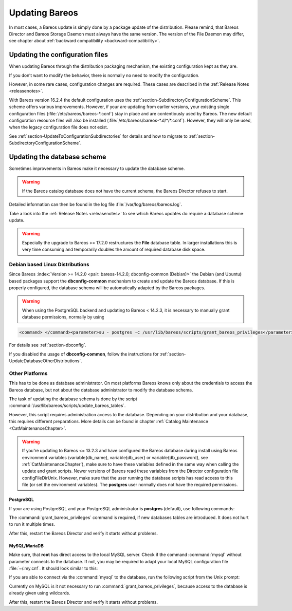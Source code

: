 .. ATTENTION do not edit this file manually.
   It was automatically converted from the corresponding .tex file

.. _bareos-update:

Updating Bareos
===============

In most cases, a Bareos update is simply done by a package update of the distribution. Please remind, that Bareos Director and Bareos Storage Daemon must always have the same version. The version of the File Daemon may differ, see chapter about :ref:`backward compatibility <backward-compatibility>`.

Updating the configuration files
--------------------------------

When updating Bareos through the distribution packaging mechanism, the existing configuration kept as they are.

If you don’t want to modify the behavior, there is normally no need to modify the configuration.

However, in some rare cases, configuration changes are required. These cases are described in the :ref:`Release Notes <releasenotes>`.

With Bareos version 16.2.4 the default configuration uses the :ref:`section-SubdirectoryConfigurationScheme`. This scheme offers various improvements. However, if your are updating from earlier versions, your existing single configuration files (:file:`/etc/bareos/bareos-*.conf`) stay in place and are contentiously used by Bareos. The new default configuration resource files will also be installed (:file:`/etc/bareos/bareos-*.d/*/*.conf`). However,
they will only be used, when the legacy configuration file does not exist.

See :ref:`section-UpdateToConfigurationSubdirectories` for details and how to migrate to :ref:`section-SubdirectoryConfigurationScheme`.

Updating the database scheme
----------------------------

Sometimes improvements in Bareos make it necessary to update the database scheme.



.. warning::
   If the Bareos catalog database does not have the current schema, the Bareos Director refuses to start.

Detailed information can then be found in the log file :file:`/var/log/bareos/bareos.log`.

Take a look into the :ref:`Release Notes <releasenotes>` to see which Bareos updates do require a database scheme update.



.. warning::
   Especially the upgrade to Bareos >= 17.2.0 restructures the **File** database table. In larger installations this is very time consuming and temporarily doubles the amount of required database disk space.

Debian based Linux Distributions
~~~~~~~~~~~~~~~~~~~~~~~~~~~~~~~~

Since Bareos :index:`Version >= 14.2.0 <pair: bareos-14.2.0; dbconfig-common (Debian)>` the Debian (and Ubuntu) based packages support the **dbconfig-common** mechanism to create and update the Bareos database. If this is properly configured, the database schema will be automatically adapted by the Bareos packages.



.. warning::
   When using the PostgreSQL backend and updating to Bareos < 14.2.3, it is necessary to manually grant database permissions, normally by using

.. code-block:: sh

   <command> </command><parameter>su - postgres -c /usr/lib/bareos/scripts/grant_bareos_privileges</parameter>

For details see :ref:`section-dbconfig`.

If you disabled the usage of **dbconfig-common**, follow the instructions for :ref:`section-UpdateDatabaseOtherDistributions`.

.. _section-UpdateDatabaseOtherDistributions:

Other Platforms
~~~~~~~~~~~~~~~

This has to be done as database administrator. On most platforms Bareos knows only about the credentials to access the Bareos database, but not about the database administrator to modify the database schema.

The task of updating the database schema is done by the script :command:`/usr/lib/bareos/scripts/update_bareos_tables`.

However, this script requires administration access to the database. Depending on your distribution and your database, this requires different preparations. More details can be found in chapter :ref:`Catalog Maintenance <CatMaintenanceChapter>`.



.. warning::
   If you're updating to Bareos <= 13.2.3 and have configured the Bareos database during install using Bareos environment variables (\variable{db_name}, \variable{db_user} or \variable{db_password}, see :ref:`CatMaintenanceChapter`), make sure to have these variables defined in the same way when calling the update and grant scripts. Newer versions of Bareos read these variables from the Director configuration file \configFileDirUnix. However, make sure that the user running the database scripts has read access to this file (or set the environment variables). The **postgres** user normally does not have the required permissions.

PostgreSQL
^^^^^^^^^^

If your are using PostgreSQL and your PostgreSQL administrator is **postgres** (default), use following commands:

.. code-block:: sh
   :caption: Update PostgreSQL database schema

   su postgres -c /usr/lib/bareos/scripts/update_bareos_tables
   su postgres -c /usr/lib/bareos/scripts/grant_bareos_privileges

The :command:`grant_bareos_privileges` command is required, if new databases tables are introduced. It does not hurt to run it multiple times.

After this, restart the Bareos Director and verify it starts without problems.

MySQL/MariaDB
^^^^^^^^^^^^^

Make sure, that **root** has direct access to the local MySQL server. Check if the command :command:`mysql` without parameter connects to the database. If not, you may be required to adapt your local MySQL configuration file :file:`~/.my.cnf`. It should look similar to this:

.. code-block:: sh
   :caption: MySQL credentials file .my.cnf

   [client]
   host=localhost
   user=root
   password=<input>YourPasswordForAccessingMysqlAsRoot</input>

If you are able to connect via the :command:`mysql` to the database, run the following script from the Unix prompt:

.. code-block:: sh
   :caption: Update MySQL database schema

   /usr/lib/bareos/scripts/update_bareos_tables

Currently on MySQL is it not necessary to run :command:`grant_bareos_privileges`, because access to the database is already given using wildcards.

After this, restart the Bareos Director and verify it starts without problems.

